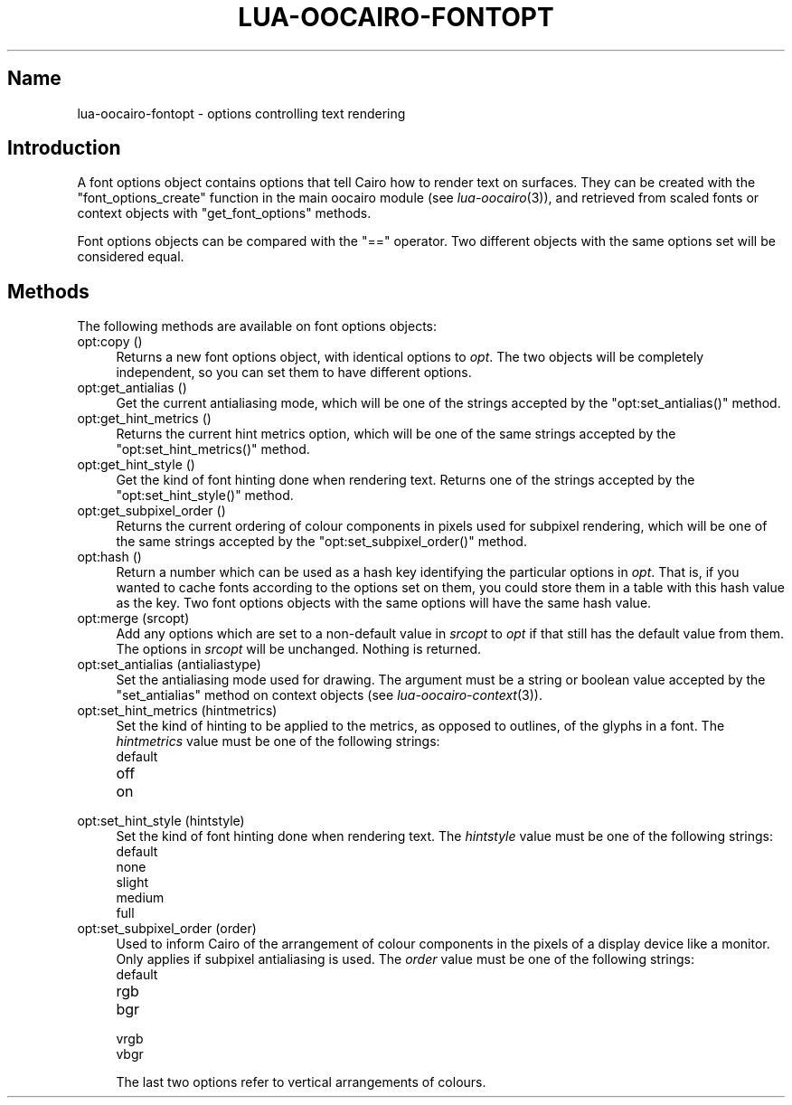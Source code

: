 .\" Automatically generated by Pod::Man 2.1801 (Pod::Simple 3.05)
.\"
.\" Standard preamble:
.\" ========================================================================
.de Sp \" Vertical space (when we can't use .PP)
.if t .sp .5v
.if n .sp
..
.de Vb \" Begin verbatim text
.ft CW
.nf
.ne \\$1
..
.de Ve \" End verbatim text
.ft R
.fi
..
.\" Set up some character translations and predefined strings.  \*(-- will
.\" give an unbreakable dash, \*(PI will give pi, \*(L" will give a left
.\" double quote, and \*(R" will give a right double quote.  \*(C+ will
.\" give a nicer C++.  Capital omega is used to do unbreakable dashes and
.\" therefore won't be available.  \*(C` and \*(C' expand to `' in nroff,
.\" nothing in troff, for use with C<>.
.tr \(*W-
.ds C+ C\v'-.1v'\h'-1p'\s-2+\h'-1p'+\s0\v'.1v'\h'-1p'
.ie n \{\
.    ds -- \(*W-
.    ds PI pi
.    if (\n(.H=4u)&(1m=24u) .ds -- \(*W\h'-12u'\(*W\h'-12u'-\" diablo 10 pitch
.    if (\n(.H=4u)&(1m=20u) .ds -- \(*W\h'-12u'\(*W\h'-8u'-\"  diablo 12 pitch
.    ds L" ""
.    ds R" ""
.    ds C` ""
.    ds C' ""
'br\}
.el\{\
.    ds -- \|\(em\|
.    ds PI \(*p
.    ds L" ``
.    ds R" ''
'br\}
.\"
.\" Escape single quotes in literal strings from groff's Unicode transform.
.ie \n(.g .ds Aq \(aq
.el       .ds Aq '
.\"
.\" If the F register is turned on, we'll generate index entries on stderr for
.\" titles (.TH), headers (.SH), subsections (.SS), items (.Ip), and index
.\" entries marked with X<> in POD.  Of course, you'll have to process the
.\" output yourself in some meaningful fashion.
.ie \nF \{\
.    de IX
.    tm Index:\\$1\t\\n%\t"\\$2"
..
.    nr % 0
.    rr F
.\}
.el \{\
.    de IX
..
.\}
.\"
.\" Accent mark definitions (@(#)ms.acc 1.5 88/02/08 SMI; from UCB 4.2).
.\" Fear.  Run.  Save yourself.  No user-serviceable parts.
.    \" fudge factors for nroff and troff
.if n \{\
.    ds #H 0
.    ds #V .8m
.    ds #F .3m
.    ds #[ \f1
.    ds #] \fP
.\}
.if t \{\
.    ds #H ((1u-(\\\\n(.fu%2u))*.13m)
.    ds #V .6m
.    ds #F 0
.    ds #[ \&
.    ds #] \&
.\}
.    \" simple accents for nroff and troff
.if n \{\
.    ds ' \&
.    ds ` \&
.    ds ^ \&
.    ds , \&
.    ds ~ ~
.    ds /
.\}
.if t \{\
.    ds ' \\k:\h'-(\\n(.wu*8/10-\*(#H)'\'\h"|\\n:u"
.    ds ` \\k:\h'-(\\n(.wu*8/10-\*(#H)'\`\h'|\\n:u'
.    ds ^ \\k:\h'-(\\n(.wu*10/11-\*(#H)'^\h'|\\n:u'
.    ds , \\k:\h'-(\\n(.wu*8/10)',\h'|\\n:u'
.    ds ~ \\k:\h'-(\\n(.wu-\*(#H-.1m)'~\h'|\\n:u'
.    ds / \\k:\h'-(\\n(.wu*8/10-\*(#H)'\z\(sl\h'|\\n:u'
.\}
.    \" troff and (daisy-wheel) nroff accents
.ds : \\k:\h'-(\\n(.wu*8/10-\*(#H+.1m+\*(#F)'\v'-\*(#V'\z.\h'.2m+\*(#F'.\h'|\\n:u'\v'\*(#V'
.ds 8 \h'\*(#H'\(*b\h'-\*(#H'
.ds o \\k:\h'-(\\n(.wu+\w'\(de'u-\*(#H)/2u'\v'-.3n'\*(#[\z\(de\v'.3n'\h'|\\n:u'\*(#]
.ds d- \h'\*(#H'\(pd\h'-\w'~'u'\v'-.25m'\f2\(hy\fP\v'.25m'\h'-\*(#H'
.ds D- D\\k:\h'-\w'D'u'\v'-.11m'\z\(hy\v'.11m'\h'|\\n:u'
.ds th \*(#[\v'.3m'\s+1I\s-1\v'-.3m'\h'-(\w'I'u*2/3)'\s-1o\s+1\*(#]
.ds Th \*(#[\s+2I\s-2\h'-\w'I'u*3/5'\v'-.3m'o\v'.3m'\*(#]
.ds ae a\h'-(\w'a'u*4/10)'e
.ds Ae A\h'-(\w'A'u*4/10)'E
.    \" corrections for vroff
.if v .ds ~ \\k:\h'-(\\n(.wu*9/10-\*(#H)'\s-2\u~\d\s+2\h'|\\n:u'
.if v .ds ^ \\k:\h'-(\\n(.wu*10/11-\*(#H)'\v'-.4m'^\v'.4m'\h'|\\n:u'
.    \" for low resolution devices (crt and lpr)
.if \n(.H>23 .if \n(.V>19 \
\{\
.    ds : e
.    ds 8 ss
.    ds o a
.    ds d- d\h'-1'\(ga
.    ds D- D\h'-1'\(hy
.    ds th \o'bp'
.    ds Th \o'LP'
.    ds ae ae
.    ds Ae AE
.\}
.rm #[ #] #H #V #F C
.\" ========================================================================
.\"
.IX Title "LUA-OOCAIRO-FONTOPT 3"
.TH LUA-OOCAIRO-FONTOPT 3 "2008-11-07" "1.2" "Lua OO Cairo binding"
.\" For nroff, turn off justification.  Always turn off hyphenation; it makes
.\" way too many mistakes in technical documents.
.if n .ad l
.nh
.SH "Name"
.IX Header "Name"
lua-oocairo-fontopt \- options controlling text rendering
.SH "Introduction"
.IX Header "Introduction"
A font options object contains options that tell Cairo how to render
text on surfaces.  They can be created with the \f(CW\*(C`font_options_create\*(C'\fR
function in the main oocairo module (see \fIlua\-oocairo\fR\|(3)), and
retrieved from scaled fonts or context objects with \f(CW\*(C`get_font_options\*(C'\fR
methods.
.PP
Font options objects can be compared with the \f(CW\*(C`==\*(C'\fR operator.  Two different
objects with the same options set will be considered equal.
.SH "Methods"
.IX Header "Methods"
The following methods are available on font options objects:
.IP "opt:copy ()" 4
.IX Item "opt:copy ()"
Returns a new font options object, with identical options to \fIopt\fR.
The two objects will be completely independent, so you can set them to
have different options.
.IP "opt:get_antialias ()" 4
.IX Item "opt:get_antialias ()"
Get the current antialiasing mode, which will be one of the strings accepted
by the \f(CW\*(C`opt:set_antialias()\*(C'\fR method.
.IP "opt:get_hint_metrics ()" 4
.IX Item "opt:get_hint_metrics ()"
Returns the current hint metrics option, which will be one of the same strings
accepted by the \f(CW\*(C`opt:set_hint_metrics()\*(C'\fR method.
.IP "opt:get_hint_style ()" 4
.IX Item "opt:get_hint_style ()"
Get the kind of font hinting done when rendering text.  Returns one of
the strings accepted by the \f(CW\*(C`opt:set_hint_style()\*(C'\fR method.
.IP "opt:get_subpixel_order ()" 4
.IX Item "opt:get_subpixel_order ()"
Returns the current ordering of colour components in pixels used for
subpixel rendering, which will be one of the same strings
accepted by the \f(CW\*(C`opt:set_subpixel_order()\*(C'\fR method.
.IP "opt:hash ()" 4
.IX Item "opt:hash ()"
Return a number which can be used as a hash key identifying the particular
options in \fIopt\fR.  That is, if you wanted to cache fonts according to
the options set on them, you could store them in a table with this hash
value as the key.  Two font options objects with the same options will
have the same hash value.
.IP "opt:merge (srcopt)" 4
.IX Item "opt:merge (srcopt)"
Add any options which are set to a non-default value in \fIsrcopt\fR to \fIopt\fR
if that still has the default value from them.  The options in \fIsrcopt\fR
will be unchanged.  Nothing is returned.
.IP "opt:set_antialias (antialiastype)" 4
.IX Item "opt:set_antialias (antialiastype)"
Set the antialiasing mode used for drawing.  The argument must be a string
or boolean value accepted by the \f(CW\*(C`set_antialias\*(C'\fR method on context objects
(see \fIlua\-oocairo\-context\fR\|(3)).
.IP "opt:set_hint_metrics (hintmetrics)" 4
.IX Item "opt:set_hint_metrics (hintmetrics)"
Set the kind of hinting to be applied to the metrics, as opposed to outlines,
of the glyphs in a font.  The \fIhintmetrics\fR value must be one of the
following strings:
.RS 4
.IP "default" 4
.IX Item "default"
.PD 0
.IP "off" 4
.IX Item "off"
.IP "on" 4
.IX Item "on"
.RE
.RS 4
.RE
.IP "opt:set_hint_style (hintstyle)" 4
.IX Item "opt:set_hint_style (hintstyle)"
.PD
Set the kind of font hinting done when rendering text.  The \fIhintstyle\fR
value must be one of the following strings:
.RS 4
.IP "default" 4
.IX Item "default"
.PD 0
.IP "none" 4
.IX Item "none"
.IP "slight" 4
.IX Item "slight"
.IP "medium" 4
.IX Item "medium"
.IP "full" 4
.IX Item "full"
.RE
.RS 4
.RE
.IP "opt:set_subpixel_order (order)" 4
.IX Item "opt:set_subpixel_order (order)"
.PD
Used to inform Cairo of the arrangement of colour components in the pixels
of a display device like a monitor.  Only applies if subpixel antialiasing
is used.  The \fIorder\fR value must be one of the following strings:
.RS 4
.IP "default" 4
.IX Item "default"
.PD 0
.IP "rgb" 4
.IX Item "rgb"
.IP "bgr" 4
.IX Item "bgr"
.IP "vrgb" 4
.IX Item "vrgb"
.IP "vbgr" 4
.IX Item "vbgr"
.RE
.RS 4
.PD
.Sp
The last two options refer to vertical arrangements of colours.
.RE
